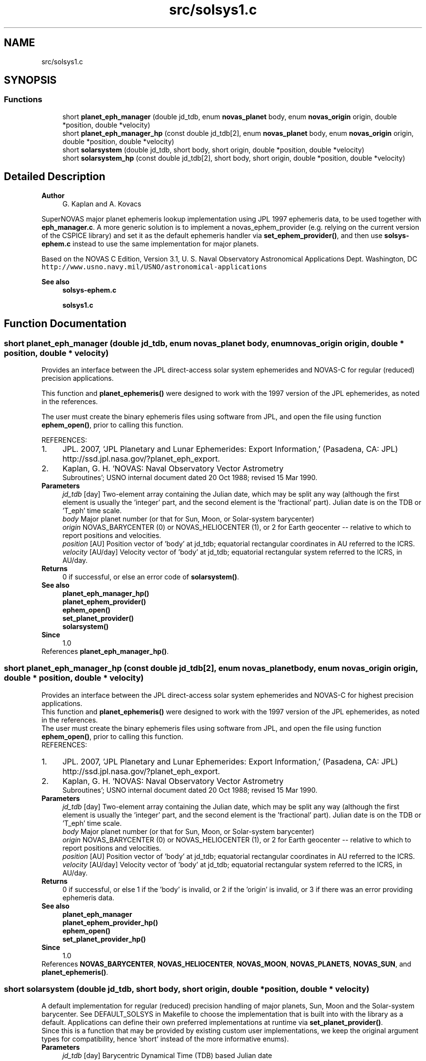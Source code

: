 .TH "src/solsys1.c" 3 "Version v1.0" "SuperNOVAS" \" -*- nroff -*-
.ad l
.nh
.SH NAME
src/solsys1.c
.SH SYNOPSIS
.br
.PP
.SS "Functions"

.in +1c
.ti -1c
.RI "short \fBplanet_eph_manager\fP (double jd_tdb, enum \fBnovas_planet\fP body, enum \fBnovas_origin\fP origin, double *position, double *velocity)"
.br
.ti -1c
.RI "short \fBplanet_eph_manager_hp\fP (const double jd_tdb[2], enum \fBnovas_planet\fP body, enum \fBnovas_origin\fP origin, double *position, double *velocity)"
.br
.ti -1c
.RI "short \fBsolarsystem\fP (double jd_tdb, short body, short origin, double *position, double *velocity)"
.br
.ti -1c
.RI "short \fBsolarsystem_hp\fP (const double jd_tdb[2], short body, short origin, double *position, double *velocity)"
.br
.in -1c
.SH "Detailed Description"
.PP 

.PP
\fBAuthor\fP
.RS 4
G\&. Kaplan and A\&. Kovacs
.RE
.PP
SuperNOVAS major planet ephemeris lookup implementation using JPL 1997 ephemeris data, to be used together with \fBeph_manager\&.c\fP\&. A more generic solution is to implement a novas_ephem_provider (e\&.g\&. relying on the current version of the CSPICE library) and set it as the default ephemeris handler via \fBset_ephem_provider()\fP, and then use \fBsolsys-ephem\&.c\fP instead to use the same implementation for major planets\&.
.PP
Based on the NOVAS C Edition, Version 3\&.1, U\&. S\&. Naval Observatory Astronomical Applications Dept\&. Washington, DC \fChttp://www\&.usno\&.navy\&.mil/USNO/astronomical-applications\fP
.PP
\fBSee also\fP
.RS 4
\fBsolsys-ephem\&.c\fP 
.PP
\fBsolsys1\&.c\fP 
.RE
.PP

.SH "Function Documentation"
.PP 
.SS "short planet_eph_manager (double jd_tdb, enum \fBnovas_planet\fP body, enum \fBnovas_origin\fP origin, double * position, double * velocity)"
Provides an interface between the JPL direct-access solar system ephemerides and NOVAS-C for regular (reduced) precision applications\&.
.PP
This function and \fBplanet_ephemeris()\fP were designed to work with the 1997 version of the JPL ephemerides, as noted in the references\&.
.PP
The user must create the binary ephemeris files using software from JPL, and open the file using function \fBephem_open()\fP, prior to calling this function\&.
.PP
REFERENCES: 
.PD 0
.IP "1." 4
JPL\&. 2007, 'JPL Planetary and Lunar Ephemerides: Export Information,' (Pasadena, CA: JPL) http://ssd.jpl.nasa.gov/?planet_eph_export\&. 
.IP "2." 4
Kaplan, G\&. H\&. 'NOVAS: Naval Observatory Vector Astrometry
 Subroutines'; USNO internal document dated 20 Oct 1988; revised 15 Mar 1990\&. 
.PP
.PP
\fBParameters\fP
.RS 4
\fIjd_tdb\fP [day] Two-element array containing the Julian date, which may be split any way (although the first element is usually the 'integer' part, and the second element is the 'fractional' part)\&. Julian date is on the TDB or 'T_eph' time scale\&. 
.br
\fIbody\fP Major planet number (or that for Sun, Moon, or Solar-system barycenter) 
.br
\fIorigin\fP NOVAS_BARYCENTER (0) or NOVAS_HELIOCENTER (1), or 2 for Earth geocenter -- relative to which to report positions and velocities\&. 
.br
\fIposition\fP [AU] Position vector of 'body' at jd_tdb; equatorial rectangular coordinates in AU referred to the ICRS\&. 
.br
\fIvelocity\fP [AU/day] Velocity vector of 'body' at jd_tdb; equatorial rectangular system referred to the ICRS, in AU/day\&. 
.RE
.PP
\fBReturns\fP
.RS 4
0 if successful, or else an error code of \fBsolarsystem()\fP\&.
.RE
.PP
\fBSee also\fP
.RS 4
\fBplanet_eph_manager_hp()\fP 
.PP
\fBplanet_ephem_provider()\fP 
.PP
\fBephem_open()\fP 
.PP
\fBset_planet_provider()\fP 
.PP
\fBsolarsystem()\fP
.RE
.PP
\fBSince\fP
.RS 4
1\&.0 
.RE
.PP

.PP
References \fBplanet_eph_manager_hp()\fP\&.
.SS "short planet_eph_manager_hp (const double jd_tdb[2], enum \fBnovas_planet\fP body, enum \fBnovas_origin\fP origin, double * position, double * velocity)"
Provides an interface between the JPL direct-access solar system ephemerides and NOVAS-C for highest precision applications\&.
.PP
This function and \fBplanet_ephemeris()\fP were designed to work with the 1997 version of the JPL ephemerides, as noted in the references\&.
.PP
The user must create the binary ephemeris files using software from JPL, and open the file using function \fBephem_open()\fP, prior to calling this function\&.
.PP
REFERENCES: 
.PD 0
.IP "1." 4
JPL\&. 2007, 'JPL Planetary and Lunar Ephemerides: Export Information,' (Pasadena, CA: JPL) http://ssd.jpl.nasa.gov/?planet_eph_export\&. 
.IP "2." 4
Kaplan, G\&. H\&. 'NOVAS: Naval Observatory Vector Astrometry
 Subroutines'; USNO internal document dated 20 Oct 1988; revised 15 Mar 1990\&. 
.PP
.PP
\fBParameters\fP
.RS 4
\fIjd_tdb\fP [day] Two-element array containing the Julian date, which may be split any way (although the first element is usually the 'integer' part, and the second element is the 'fractional' part)\&. Julian date is on the TDB or 'T_eph' time scale\&. 
.br
\fIbody\fP Major planet number (or that for Sun, Moon, or Solar-system barycenter) 
.br
\fIorigin\fP NOVAS_BARYCENTER (0) or NOVAS_HELIOCENTER (1), or 2 for Earth geocenter -- relative to which to report positions and velocities\&. 
.br
\fIposition\fP [AU] Position vector of 'body' at jd_tdb; equatorial rectangular coordinates in AU referred to the ICRS\&. 
.br
\fIvelocity\fP [AU/day] Velocity vector of 'body' at jd_tdb; equatorial rectangular system referred to the ICRS, in AU/day\&. 
.RE
.PP
\fBReturns\fP
.RS 4
0 if successful, or else 1 if the 'body' is invalid, or 2 if the 'origin' is invalid, or 3 if there was an error providing ephemeris data\&.
.RE
.PP
\fBSee also\fP
.RS 4
\fBplanet_eph_manager\fP 
.PP
\fBplanet_ephem_provider_hp()\fP 
.PP
\fBephem_open()\fP 
.PP
\fBset_planet_provider_hp()\fP
.RE
.PP
\fBSince\fP
.RS 4
1\&.0 
.RE
.PP

.PP
References \fBNOVAS_BARYCENTER\fP, \fBNOVAS_HELIOCENTER\fP, \fBNOVAS_MOON\fP, \fBNOVAS_PLANETS\fP, \fBNOVAS_SUN\fP, and \fBplanet_ephemeris()\fP\&.
.SS "short solarsystem (double jd_tdb, short body, short origin, double * position, double * velocity)"
A default implementation for regular (reduced) precision handling of major planets, Sun, Moon and the Solar-system barycenter\&. See DEFAULT_SOLSYS in Makefile to choose the implementation that is built into with the library as a default\&. Applications can define their own preferred implementations at runtime via \fBset_planet_provider()\fP\&.
.PP
Since this is a function that may be provided by existing custom user implementations, we keep the original argument types for compatibility, hence 'short' instead of the more informative enums)\&.
.PP
\fBParameters\fP
.RS 4
\fIjd_tdb\fP [day] Barycentric Dynamical Time (TDB) based Julian date 
.br
\fIbody\fP Major planet number (or that for the Sun, Moon, or Solar-system Barycenter position), as defined by enum novas_planet, e\&.g\&. NOVAS_MARS (4), NOVAS_SUN (10) or NOVAS_SSB (0)\&. (For compatibility with existing NOVAS C compatible user implementations, we keep the original NOVAS C argument type here)\&. 
.br
\fIorigin\fP NOVAS_BARYCENTER (0) or NOVAS_HELIOCENTER (1) relative to which to return positions and velocities\&. (For compatibility with existing NOVAS C compatible user implementations, we keep the original NOVAS C argument type here)\&. 
.br
\fIposition\fP [AU] Position vector of 'body' at 'tjd'; equatorial rectangular coordinates in AU referred to the mean equator and equinox of J2000\&.0\&. 
.br
\fIvelocity\fP [AU/day] Velocity vector of 'body' at 'tjd'; equatorial rectangular system referred to the mean equator and equinox of J2000\&.0, in AU/Day\&. 
.RE
.PP
\fBReturns\fP
.RS 4
0 if successful, -1 if there is a required function is not provided (errno set to ENOSYS), 1 if the input Julian date ('tjd') is out of range, 2 if 'body' is invalid, or 3 if the ephemeris data cannot be produced for other reasons\&.
.RE
.PP
\fBSee also\fP
.RS 4
\fBnovas_planet\fP 
.PP
\fBsolarsystem_hp()\fP 
.PP
\fBset_planet_provider()\fP 
.PP
\fBplace()\fP 
.PP
\fBephemeris()\fP 
.RE
.PP

.PP
References \fBplanet_eph_manager()\fP\&.
.SS "short solarsystem_hp (const double jd_tdb[2], short body, short origin, double * position, double * velocity)"
A default implementation for high precision handling of major planets, Sun, Moon and the Solar-system barycenter\&. See DEFAULT_SOLSYS in Makefile to choose the implementation that is built into the library as a default\&. Applications can define their own preferred implementations at runtime via \fBset_planet_provider_hp()\fP\&.
.PP
Since this is a function that may be provided by existing custom user implementations, we keep the original argument types for compatibility, hence 'short' instead of the more informative enums)\&.
.PP
\fBParameters\fP
.RS 4
\fIjd_tdb\fP [day] Barycentric Dynamical Time (TDB) based Julian date, broken into high and low order components, respectively\&. Typically, as the integer and fractional parts for the highest precision\&. 
.br
\fIbody\fP Major planet number (or that for the Sun, Moon, or Solar-system Barycenter position), as defined by enum novas_planet, e\&.g\&. NOVAS_MARS (4), NOVAS_SUN (10) or NOVAS_SSB (0)\&. (For compatibility with existing NOVAS C compatible user implementations, we keep the original NOVAS C argument type here)\&. 
.br
\fIorigin\fP NOVAS_BARYCENTER (0) or NOVAS_HELIOCENTER (1) relative to which to return positions and velocities\&. (For compatibility with existing NOVAS C compatible user implementations, we keep the original NOVAS C argument type here)\&. 
.br
\fIposition\fP [AU] Position vector of 'body' at 'tjd'; equatorial rectangular coordinates in AU referred to the mean equator and equinox of J2000\&.0\&. 
.br
\fIvelocity\fP [AU/day] Velocity vector of 'body' at 'tjd'; equatorial rectangular system referred to the mean equator and equinox of J2000\&.0, in AU/Day\&. 
.RE
.PP
\fBReturns\fP
.RS 4
0 if successful, -1 if there is a required function is not provided (errno set to ENOSYS), or some other error code (NOVAS C was not very consistent here\&.\&.\&.)
.RE
.PP
\fBSee also\fP
.RS 4
\fBsolarsystem()\fP 
.PP
\fBset_planet_provider_hp()\fP 
.PP
\fBplace()\fP 
.PP
\fBephemeris()\fP 
.RE
.PP

.PP
References \fBplanet_eph_manager_hp()\fP\&.
.SH "Author"
.PP 
Generated automatically by Doxygen for SuperNOVAS from the source code\&.
